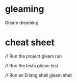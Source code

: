 * gleaming
Gleam dreaming
* cheat sheet
// Run the project
gleam run

// Run the tests
gleam test

// Run an Erlang shell
gleam shell
